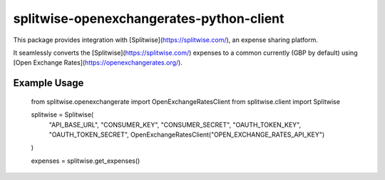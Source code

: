 splitwise-openexchangerates-python-client
=========================================

This package provides integration with [Splitwise](https://splitwise.com/), an expense sharing platform.

It seamlessly converts the [Splitwise](https://splitwise.com/) expenses to a common currently (GBP by default) using [Open Exchange Rates](https://openexchangerates.org/).

Example Usage
-------------

    from splitwise.openexchangerate import OpenExchangeRatesClient
    from splitwise.client import Splitwise

    splitwise = Splitwise(
                   "API_BASE_URL",
                   "CONSUMER_KEY",
                   "CONSUMER_SECRET",
                   "OAUTH_TOKEN_KEY",
                   "OAUTH_TOKEN_SECRET",
                   OpenExchangeRatesClient("OPEN_EXCHANGE_RATES_API_KEY")
    )

    expenses = splitwise.get_expenses()
